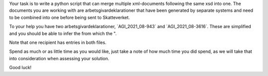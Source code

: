 Your task is to write a python script that can merge multiple xml-documents following the same xsd into one.
The documents you are working with are arbetsgivardeklarationer that have been generated by separate systems and need
to be combined into one before being sent to Skatteverket.

To your help you have two arbetsgivardeklarationer, ´AGI_2021_08-943´ and ´AGI_2021_08-3616´. These are simplified and
you should be able to infer the
from which the ".

Note that one recipient has entries in both files.


Spend as much or as little time as you would like, just take a note of how much time you did spend, as we will take
that into consideration when assessing your solution.

Good luck!